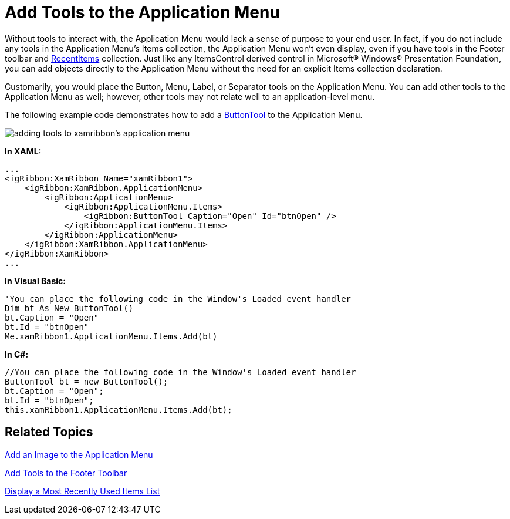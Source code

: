 ﻿////

|metadata|
{
    "name": "xamribbon-add-tools-to-the-application-menu",
    "controlName": ["xamRibbon"],
    "tags": ["Data Presentation","Getting Started","How Do I","Layouts","Navigation","Selection"],
    "guid": "{3F8DC03E-EED5-4BB0-99F3-015237A50C38}",  
    "buildFlags": [],
    "createdOn": "2012-01-30T19:39:54.1341799Z"
}
|metadata|
////

= Add Tools to the Application Menu



Without tools to interact with, the Application Menu would lack a sense of purpose to your end user. In fact, if you do not include any tools in the Application Menu's Items collection, the Application Menu won't even display, even if you have tools in the Footer toolbar and link:{ApiPlatform}ribbon.v{ProductVersion}~infragistics.windows.ribbon.applicationmenu~recentitems.html[RecentItems] collection. Just like any ItemsControl derived control in Microsoft® Windows® Presentation Foundation, you can add objects directly to the Application Menu without the need for an explicit Items collection declaration.

Customarily, you would place the Button, Menu, Label, or Separator tools on the Application Menu. You can add other tools to the Application Menu as well; however, other tools may not relate well to an application-level menu.

The following example code demonstrates how to add a link:{ApiPlatform}ribbon.v{ProductVersion}~infragistics.windows.ribbon.buttontool.html[ButtonTool] to the Application Menu.

image::images/xamRibbon_Add_Tools_to_the_Application_Menu.png[adding tools to xamribbon's application menu]

*In XAML:*

----
...
<igRibbon:XamRibbon Name="xamRibbon1">
    <igRibbon:XamRibbon.ApplicationMenu>
        <igRibbon:ApplicationMenu>
            <igRibbon:ApplicationMenu.Items>
                <igRibbon:ButtonTool Caption="Open" Id="btnOpen" />
            </igRibbon:ApplicationMenu.Items>
        </igRibbon:ApplicationMenu>
    </igRibbon:XamRibbon.ApplicationMenu>
</igRibbon:XamRibbon>
...
----

*In Visual Basic:*

----
'You can place the following code in the Window's Loaded event handler 
Dim bt As New ButtonTool()
bt.Caption = "Open"
bt.Id = "btnOpen"
Me.xamRibbon1.ApplicationMenu.Items.Add(bt)
----

*In C#:*

----
//You can place the following code in the Window's Loaded event handler
ButtonTool bt = new ButtonTool();
bt.Caption = "Open";
bt.Id = "btnOpen";
this.xamRibbon1.ApplicationMenu.Items.Add(bt);
----

== Related Topics

link:xamribbon-add-an-image-to-the-application-menu.html[Add an Image to the Application Menu]

link:xamribbon-add-tools-to-the-footer-toolbar.html[Add Tools to the Footer Toolbar]

link:xamribbon-display-a-most-recently-used-items-list.html[Display a Most Recently Used Items List]